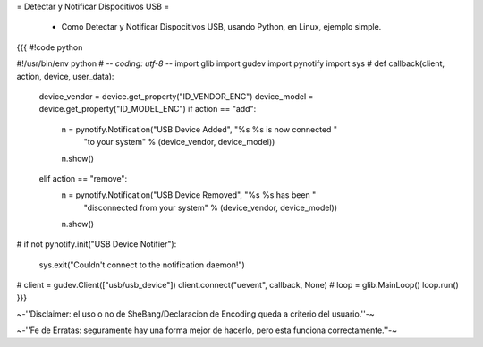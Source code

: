 = Detectar y Notificar Dispocitivos USB =

 * Como Detectar y Notificar Dispocitivos USB, usando Python, en Linux, ejemplo simple.

{{{
#!code python

#!/usr/bin/env python
# -*- coding: utf-8 -*- 
import glib
import gudev
import pynotify
import sys
#
def callback(client, action, device, user_data):
    device_vendor = device.get_property("ID_VENDOR_ENC")
    device_model = device.get_property("ID_MODEL_ENC")
    if action == "add":
        n = pynotify.Notification("USB Device Added", "%s %s is now connected "
                                  "to your system" % (device_vendor,
                                  device_model))
        n.show()
    elif action == "remove":
        n = pynotify.Notification("USB Device Removed", "%s %s has been "
                                  "disconnected from your system" %
                                  (device_vendor, device_model))
        n.show()
#
if not pynotify.init("USB Device Notifier"):
    sys.exit("Couldn't connect to the notification daemon!")
#
client = gudev.Client(["usb/usb_device"])
client.connect("uevent", callback, None)
#
loop = glib.MainLoop()
loop.run()
}}}



~-''Disclaimer: el uso o no de SheBang/Declaracion de Encoding queda a criterio del usuario.''-~

~-''Fe de Erratas: seguramente hay una forma mejor de hacerlo, pero esta funciona correctamente.''-~
